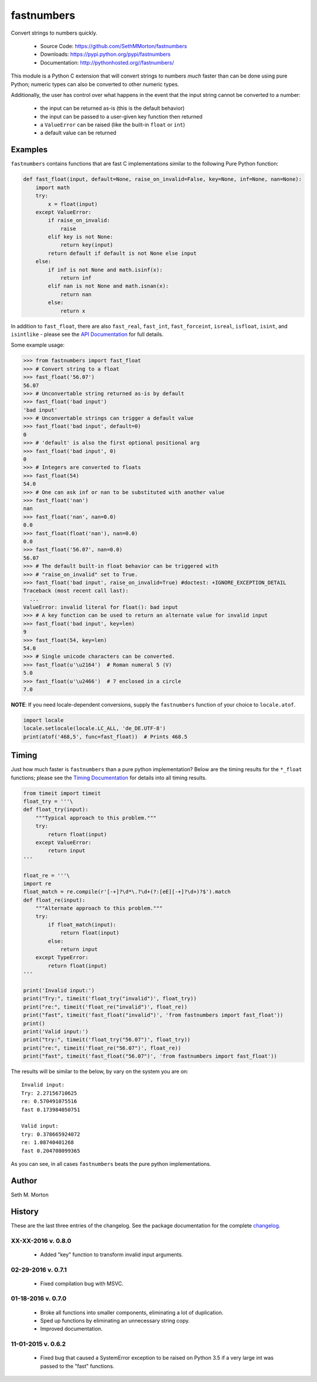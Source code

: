 fastnumbers
===========

.. image:: https://travis-ci.org/SethMMorton/fastnumbers.svg?branch=develop
    :target: https://travis-ci.org/SethMMorton/fastnumbers

Convert strings to numbers quickly.

    - Source Code: https://github.com/SethMMorton/fastnumbers
    - Downloads: https://pypi.python.org/pypi/fastnumbers
    - Documentation: http://pythonhosted.org//fastnumbers/

This module is a Python C extension that will convert strings to
numbers *much* faster than can be done using pure Python; numeric types
can also be converted to other numeric types.

Additionally, the user has control over what happens in the event that the
input string cannot be converted to a number:

    - the input can be returned as-is (this is the default behavior)
    - the input can be passed to a user-given key function then returned
    - a ``ValueError`` can be raised (like the built-in ``float`` or ``int``)
    - a default value can be returned

Examples
--------

``fastnumbers`` contains functions that are fast C implementations similar
to the following Pure Python function:

.. code-block:: python

    def fast_float(input, default=None, raise_on_invalid=False, key=None, inf=None, nan=None):
        import math
        try:
            x = float(input)
        except ValueError:
            if raise_on_invalid:
                raise
            elif key is not None:
                return key(input)
            return default if default is not None else input
        else:
            if inf is not None and math.isinf(x):
                return inf
            elif nan is not None and math.isnan(x):
                return nan
            else:
                return x

In addition to ``fast_float``, there are also ``fast_real``,
``fast_int``, ``fast_forceint``, ``isreal``, ``isfloat``, ``isint``, 
and ``isintlike`` - please see the
`API Documentation <http://pythonhosted.org//fastnumbers/api.html>`_
for full details.

Some example usage:

.. code-block:: python

    >>> from fastnumbers import fast_float
    >>> # Convert string to a float
    >>> fast_float('56.07')
    56.07
    >>> # Unconvertable string returned as-is by default
    >>> fast_float('bad input')
    'bad input'
    >>> # Unconvertable strings can trigger a default value
    >>> fast_float('bad input', default=0)
    0
    >>> # 'default' is also the first optional positional arg
    >>> fast_float('bad input', 0)
    0
    >>> # Integers are converted to floats
    >>> fast_float(54)
    54.0
    >>> # One can ask inf or nan to be substituted with another value
    >>> fast_float('nan')
    nan
    >>> fast_float('nan', nan=0.0)
    0.0
    >>> fast_float(float('nan'), nan=0.0)
    0.0
    >>> fast_float('56.07', nan=0.0)
    56.07
    >>> # The default built-in float behavior can be triggered with
    >>> # "raise_on_invalid" set to True. 
    >>> fast_float('bad input', raise_on_invalid=True) #doctest: +IGNORE_EXCEPTION_DETAIL
    Traceback (most recent call last):
      ...
    ValueError: invalid literal for float(): bad input
    >>> # A key function can be used to return an alternate value for invalid input
    >>> fast_float('bad input', key=len)
    9
    >>> fast_float(54, key=len)
    54.0
    >>> # Single unicode characters can be converted.
    >>> fast_float(u'\u2164')  # Roman numeral 5 (V)
    5.0
    >>> fast_float(u'\u2466')  # 7 enclosed in a circle
    7.0

**NOTE**: If you need locale-dependent conversions, supply the ``fastnumbers``
function of your choice to ``locale.atof``.

.. code-block:: python

    import locale
    locale.setlocale(locale.LC_ALL, 'de_DE.UTF-8')
    print(atof('468,5', func=fast_float))  # Prints 468.5

Timing
------

Just how much faster is ``fastnumbers`` than a pure python implementation?
Below are the timing results for the ``*_float`` functions; please see the
`Timing Documentation <http://pythonhosted.org//fastnumbers/timing.html>`_
for details into all timing results.

.. code-block:: python

    from timeit import timeit
    float_try = '''\
    def float_try(input):
        """Typical approach to this problem."""
        try:
            return float(input)
        except ValueError:
            return input
    '''

    float_re = '''\
    import re
    float_match = re.compile(r'[-+]?\d*\.?\d+(?:[eE][-+]?\d+)?$').match
    def float_re(input):
        """Alternate approach to this problem."""
        try:
            if float_match(input):
                return float(input)
            else:
                return input
        except TypeError:
            return float(input)
    '''

    print('Invalid input:')
    print("Try:", timeit('float_try("invalid")', float_try))
    print("re:", timeit('float_re("invalid")', float_re))
    print("fast", timeit('fast_float("invalid")', 'from fastnumbers import fast_float'))
    print()
    print('Valid input:')
    print("try:", timeit('float_try("56.07")', float_try))
    print("re:", timeit('float_re("56.07")', float_re))
    print("fast", timeit('fast_float("56.07")', 'from fastnumbers import fast_float'))

The results will be similar to the below, by vary on the system you are on::

    Invalid input:
    Try: 2.27156710625
    re: 0.570491075516
    fast 0.173984050751

    Valid input:
    try: 0.378665924072
    re: 1.08740401268
    fast 0.204708099365

As you can see, in all cases ``fastnumbers`` beats the pure python
implementations.

Author
------

Seth M. Morton

History
-------

These are the last three entries of the changelog.  See the package documentation
for the complete `changelog <http://pythonhosted.org//fastnumbers/changelog.html>`_.

XX-XX-2016 v. 0.8.0
'''''''''''''''''''

    - Added "key" function to transform invalid input arguments.

02-29-2016 v. 0.7.1
'''''''''''''''''''

    - Fixed compilation bug with MSVC.

01-18-2016 v. 0.7.0
'''''''''''''''''''

    - Broke all functions into smaller components, eliminating
      a lot of duplication.
    - Sped up functions by eliminating an unnecessary string copy.
    - Improved documentation.

11-01-2015 v. 0.6.2
'''''''''''''''''''

    - Fixed bug that caused a SystemError exception to be raised
      on Python 3.5 if a very large int was passed to the "fast"
      functions.
